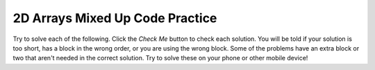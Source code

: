 .. qnum::
   :prefix: 4-49-
   :start: 1

2D Arrays Mixed Up Code Practice
------------------------------------

Try to solve each of the following. Click the *Check Me* button to check each solution.  You will be told if your solution is too short, has a block in the wrong order, or you are using the wrong block.  Some of the problems have an extra block or two that aren't needed in the correct solution.  Try to solve these on your phone or other mobile device!


.. parsonsprob:: ch9ex1muc
   :numbered: left
   :practice: T
   :adaptive:
   :noindent:

   The following program segment should create a 10 by 10 two-dimensional int array. It should fill this array with numbers 0 to 99 from left to right, top row to bottom row and print the output (in row-column order).  But, the blocks have been mixed up and contain an extra block that is not needed in the solution.  Drag the needed blocks from the left and put them in the correct order on the right.  Click the Check button to check your solution.
   -----
   int[][] table = new int[10][10];
   =====
   for (int row = 0; row < table.length; row++)
   { 
        for (int col = 0; col < table[row].length; col++)
        { 
    =====
           table[row][col] = col + 10 * row;
   =====
           table[row][col] = row + 10 * col; #paired
   =====
           System.out.print(table[row][col] + "\t");
   =====
       } //end inner for loop
   } //end outer for loop


.. parsonsprob:: ch9ex2muc
   :numbered: left
   :practice: T
   :adaptive:
   :noindent:

   The following program segment should create a 8 by 8 two-dimensional int array. It should fill this array with a checkered pattern of 0s and 1s -- starting with a 1 in the top left corner and print the output (in row-column order).  But, the blocks have been mixed up and include one extra block that is not needed in a correct solution.  Drag the needed blocks from the left and put them in the correct order on the right.  Click the Check button to check your solution.
   -----
   int[][] checkerboard = new int[8][8];
   =====
   for (int row = 0; row < checkerboard.length; row++)
   { 
        for (int col = 0; col < checkerboard[row].length; col++)
        { 
    =====
           if ( (row + col) % 2 == 0)
           { 
    =====
           if ( (row + col) % 2 == 1) 
           { #paired
   =====
               checkerboard[row][col] = 1;
   =====
           } //end if
   =====
           System.out.print(checkerboard[row][col] + " ");
   =====
       } //end inner for loop
   } //end outer for loop


.. parsonsprob:: ch9ex3muc
   :numbered: left
   :practice: T
   :adaptive:
   :noindent:

   The following program segment is a method that should accept a two-dimensional int array and return the sum of all of its values.  But, the blocks have been mixed up and include three extra blocks that are not needed in a correct solution.  Drag the needed blocks from the left and put them in the correct order on the right.  Click the Check button to check your solution.
   -----
   public static int sumVals(int[][] nums)
   { 
    =====
      int sum = 0;
   =====
      int sum; #distractor
   =====
      for (int row = 0; row < nums.length; row++)
      { 
    =====
      for (int row = 0; row < nums.length(); row++) 
      { #paired
   =====
            for (int col = 0; col < nums[row].length; col++)
            { 
    =====
                sum += nums[row][col];
   =====
                sum = nums[row][col]; #paired
   =====
            } //end inner for loop
   =====
      } //end outer for loop
      return sum;
   =====
   } //end method


.. parsonsprob:: ch9ex4muc
   :numbered: left
   :practice: T
   :adaptive:
   :noindent:

   The following program segment is a method that should accept a two-dimensional String array "image" and flip the "image" 180 degrees vertically. For example:   1 2 3 4  ->    4 3 2 1.
   But, the blocks have been mixed up and include one extra block that is not needed in a correct solution.  Drag the needed blocks from the left and put them in the correct order on the right.  Click the Check button to check your solution.
   -----
   public static void flipImage(String[][] image)
   { 
    =====
       for (int row = 0; row < image.length; row++)
       { 
    =====
           for (int col = 0; col < image[0].length / 2; col++)
           { 
    =====
               String temp = image[row][col];
               image[row][col] = image[row][image[row].length - 1 - col];
               image[row][image[row].length - 1 - col] = temp;
   =====
               image[row][col] = image[row][image[row].length - 1 - col]; #paired
               image[row][image[row].length - 1 - col] = image[row][col];
   =====
           } //end inner for loop
       } //end outer for loop
   } //end method


.. parsonsprob:: ch9ex5muc
   :numbered: left
   :practice: T
   :adaptive:
   :noindent:

   The following program segment is a method that should accept a two-dimensional array of ints and edit it such that all even numbers are replaced by zero.  But, the blocks have been mixed up and include two extra blocks that are not needed in a correct solution.  Drag the needed blocks from the left and put them in the correct order on the right.  Click the Check button to check your solution.
   -----
   public static void makeEvenNumsZero(int[][] nums)
   { 
    =====
       for (int row = 0; row < nums.length; row++)
       { 
    =====
           for (int col = 0; col < nums[row].length; col++)
           { 
    =====
           for (int col = 0; col < nums[row].length(); col++) 
           {  #distractor 
   =====
               if (nums[row][col] % 2 == 0)
               {
                   nums[row][col] = 0; 
               } //end if
   =====
               if (nums[row][col] % 2 == 1) #distractor 
               {  
                   nums[row][col] = 0;
               } //end if
   =====
           } //end inner for loop
   =====
       } //end outer for loop
   } //end method


.. parsonsprob:: ch9ex6muc
   :numbered: left
   :practice: T
   :adaptive:
   :noindent:

   The following program segment is a method that should accept a two-dimensional array of ints and a desired int and return the number of occurrences of the desired int in the two-dimensional array.  But, the blocks have been mixed up and include two extra blocks that are not needed in a correct solution.  Drag the needed blocks from the left and put them in the correct order on the right.  Click the Check button to check your solution.
   -----
   public static int numOccurrences(int[][] nums,
                                    int desired)
   { 
    =====
       int occurrences = 0;
   =====
       int occurrences; #distractor
   =====
       for (int i = 0; i < nums.length; i++)
       { 
            for (int j = 0; j < nums[i].length; j++)
            {
    =====
               if (nums[i][j] == desired)
               { 
                   occurrences++;
               }
   =====
               if (nums[i][j] != desired) #distractor 
               {  
                   occurrences++;
               }
   =====
            } //end inner for loop
       } //end outer for loop
   =====
       return occurrences;
   } //end method


.. parsonsprob:: ch9ex7muc
   :numbered: left
   :practice: T
   :adaptive:
   :noindent:

   The following program segment is a method that should accept a two-dimensional int array and return a single dimensional (normal) int array containing the average of each of the columns.  But, the blocks have been mixed up and include three extra blocks that are not needed in a correct solution.  Drag the needed blocks from the left and put them in the correct order on the right.  Click the Check button to check your solution.
   -----
   public static int[] averageCols(int[][] nums)
   { 
    =====
       int[] averages = new int[nums.length]; #distractor
   =====
       int[] averages = new int[nums[0].length];
   =====
       for (int col = 0; col < nums[0].length; col++)
       { 
    =====
           int colSum = 0;
   =====
           for (int row = 0; row < nums.length; row++)
           { 
               colSum += nums[row][col];
           } //end inner for loop
   =====
           for (int row = 0; row < nums.length; row++) 
           {  #distractor 
               colSum += nums[col][row];
           } //end inner for loop
   =====
           averages[col] = colSum / nums.length;
   =====
           averages[col] = colSum / nums.length(); #distractor
   =====
       } //end outer for loop
       return averages;
   } //end method


.. parsonsprob:: ch9ex8muc
   :numbered: left
   :practice: T
   :adaptive:
   :noindent:

   The following program segment is a method that should accept a two-dimensional int array and return a new two-dimensional int array containing only the odd index rows.  But, the blocks have been mixed up and include three extra blocks that are not needed in a correct solution.  Drag the needed blocks from the left and put them in the correct order on the right.  Click the Check button to check your solution.
   -----
   public static int[][] oddRows(int[][] nums)
   { 
    =====
   public static int[] oddRows(int[][] nums) 
   {  #distractor 
   =====
       int[][] odds = new int[nums.length / 2][nums[0].length];
   =====
       int[][] odds = new int[nums.length][nums[0].length]; #distractor
   =====
       int index = 0;
       for (int i = 0; i < nums.length; i++)
       { 
    =====
           if (i % 2 == 1)
           { 
    =====
               for (int j = 0; j < nums[i].length; j++)
               { 
                    odds[index][j] = nums[i][j];
               }
   =====
               for (int j = 0; j < nums[i].length; j++) #distractor 
               {  
                    odds[index][j] = nums[j][i];
               }
   =====
               index++;
   =====
           } //end if
   ===== 
       } //end outer for loop
       return odds;
   } //end method


.. parsonsprob:: ch9ex9muc
   :numbered: left
   :practice: T
   :adaptive:
   :noindent:

   The following program segment is a method that should accept a two-dimensional String array, in which each row contains the characters of a word.  The method should return a single-dimensional (normal) String array containing the words in each row of the two-dimensional array.

   Take for example, the input 2d array: { {"b", "a", "t", "h"},
                                          {"t", "e", "n", "s"},
                                          {"j", "a", "c", "k"},
                                          {"l", "a", "z", "y"}}

   Resulting array: {"bath", "tens", "jack", "lazy"}

   But, the blocks have been mixed up.  Drag the needed code from the left to the right and put them in order with the correct indention so that the code would work correctly.  Click the Check button to check your solution.
   -----
   public static String[] breakIntoLetters(String[][] words)
   { 
    =====
      String[] result = new String[words.length];
   =====
      for (int i = 0; i < words.length; i++)
      { 
    =====
          String word = "";
   =====
          for (int j = 0; j < words[i].length; j++)
          { 
               word += words[i][j];
          }
   =====
          result[i] = word;
   =====
      } //end for loop
      return result;
   =====
   } //end method


.. parsonsprob:: ch9ex10muc
   :numbered: left
   :practice: T
   :adaptive:
   :noindent:

   The following program segment is a method that should accept a two-dimensional int array, and return a single-dimensional (normal) int array containing the max of each row.  But, the blocks have been mixed up and include one extra block that is not needed in a correct solution.  Drag the needed code from the left to the right and put them in order with the correct indention so that the code would work correctly.  Click the Check button to check your solution.
   -----
   public static int[] maxEachRow(int[][] nums)
   { 
    =====
      int[] max = new int[nums.length];
    =====
      for (int i = 0; i < nums.length; i++)
      { 
    =====
          int maxVal = nums[i][0];
          for (int j = 1; j < nums[i].length; j++)
          { 
    =====
              if (maxVal < nums[i][j])
              { 
                  maxVal = nums[i][j];
              }
   =====
              if (maxVal > nums[i][j]) #distractor 
              {  
                  maxVal = nums[i][j];
              }
   =====
          } //end inner for loop
          max[i] = maxVal;
   =====
      } //end outer for loop
      return max;
   } //end method

